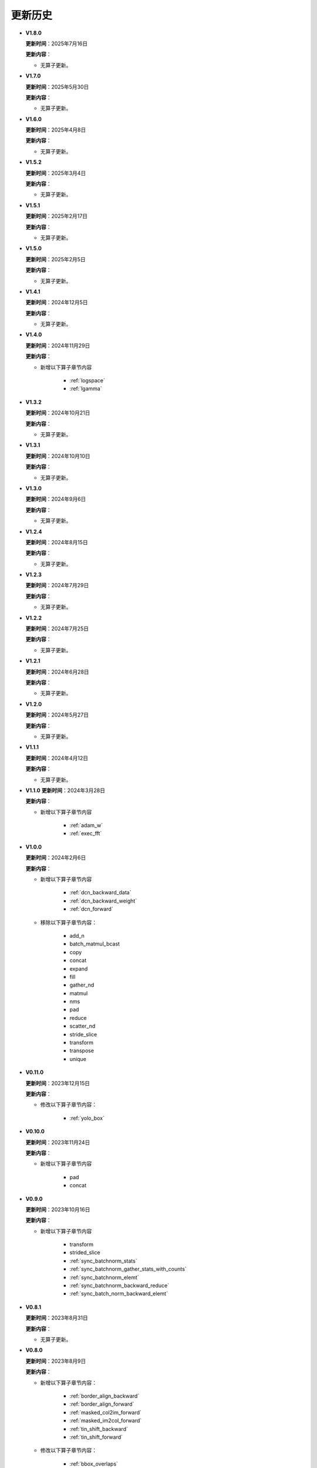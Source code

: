 更新历史
========

* **V1.8.0**

  **更新时间**：2025年7月16日

  **更新内容**：

  -  无算子更新。

* **V1.7.0**

  **更新时间**：2025年5月30日

  **更新内容**：

  -  无算子更新。

* **V1.6.0**

  **更新时间**：2025年4月8日

  **更新内容**：

  -  无算子更新。

* **V1.5.2**

  **更新时间**：2025年3月4日

  **更新内容**：

  -  无算子更新。

* **V1.5.1**

  **更新时间**：2025年2月17日

  **更新内容**：

  -  无算子更新。

* **V1.5.0**

  **更新时间**：2025年2月5日

  **更新内容**：

  -  无算子更新。

* **V1.4.1**

  **更新时间**：2024年12月5日

  **更新内容**：

  -  无算子更新。

* **V1.4.0**

  **更新时间**：2024年11月29日

  **更新内容**：

  - 新增以下算子章节内容

     + :ref:`logspace`
     + :ref:`lgamma`

* **V1.3.2**

  **更新时间**：2024年10月21日

  **更新内容**：

  -  无算子更新。


* **V1.3.1**

  **更新时间**：2024年10月10日

  **更新内容**：

  -  无算子更新。


* **V1.3.0**

  **更新时间**：2024年9月6日

  **更新内容**：

  -  无算子更新。


* **V1.2.4**

  **更新时间**：2024年8月15日

  **更新内容**：

  -  无算子更新。

* **V1.2.3**

  **更新时间**：2024年7月29日

  **更新内容**：

  -  无算子更新。

* **V1.2.2**

  **更新时间**：2024年7月25日

  **更新内容**：

  -  无算子更新。

* **V1.2.1**

  **更新时间**：2024年6月28日

  **更新内容**：

  -  无算子更新。


* **V1.2.0**

  **更新时间**：2024年5月27日

  **更新内容**：

  -  无算子更新。


* **V1.1.1**

  **更新时间**：2024年4月12日

  **更新内容**：

  -  无算子更新。


* **V1.1.0**
  **更新时间**：2024年3月28日

  **更新内容**：

  - 新增以下算子章节内容

     + :ref:`adam_w`
     + :ref:`exec_fft`

* **V1.0.0**

  **更新时间**：2024年2月6日

  **更新内容**：

  - 新增以下算子章节内容

     + :ref:`dcn_backward_data`
     + :ref:`dcn_backward_weight`
     + :ref:`dcn_forward`

  - 移除以下算子章节内容：

     + add_n
     + batch_matmul_bcast
     + copy
     + concat
     + expand
     + fill
     + gather_nd 
     + matmul
     + nms
     + pad
     + reduce
     + scatter_nd
     + stride_slice
     + transform
     + transpose
     + unique

* **V0.11.0**

  **更新时间**：2023年12月15日

  **更新内容**：

  - 修改以下算子章节内容：

     + :ref:`yolo_box`

* **V0.10.0**

  **更新时间**：2023年11月24日

  **更新内容**：

  - 新增以下算子章节内容

     + pad
     + concat

* **V0.9.0**

  **更新时间**：2023年10月16日

  **更新内容**：

  - 新增以下算子章节内容

     + transform
     + strided_slice
     + :ref:`sync_batchnorm_stats`
     + :ref:`sync_batchnorm_gather_stats_with_counts`
     + :ref:`sync_batchnorm_elemt`
     + :ref:`sync_batchnorm_backward_reduce`
     + :ref:`sync_batch_norm_backward_elemt`

* **V0.8.1**

  **更新时间**：2023年8月31日

  **更新内容**：

  -  无算子更新。

* **V0.8.0**

  **更新时间**：2023年8月9日

  **更新内容**：

  - 新增以下算子章节内容：

     + :ref:`border_align_backward`
     + :ref:`border_align_forward`
     + :ref:`masked_col2im_forward`
     + :ref:`masked_im2col_forward`
     + :ref:`tin_shift_backward`
     + :ref:`tin_shift_forward`

  - 修改以下算子章节内容：

     + :ref:`bbox_overlaps`
     + :ref:`box_iou_rotated`
     + :ref:`dynamic_point_to_voxel_backward`
     + :ref:`focal_loss_sigmoid_forward`
     + :ref:`nms_rotated`
     + :ref:`yolo_box`

* **V0.7.1**

  **更新时间**：2023年6月16日

  **更新内容**：

  -  无算子更新。

* **V0.7.0**

  **更新时间**：2023年6月2日

  **更新内容**：

  - 新增以下算子章节内容：

     + :ref:`dynamic_point_to_voxel_backward`
     + :ref:`dynamic_point_to_voxel_forward`
     + :ref:`focal_loss_sigmoid_backward`
     + :ref:`focal_loss_sigmoid_forward`
     + :ref:`mutual_information_backward`
     + :ref:`mutual_information_forward`

* **V0.6.0**

  **更新时间**：2023年4月14日

  **更新内容**：

  - 新增以下算子章节内容：

     + :ref:`ms_deform_attn_backward`
     + :ref:`ms_deform_attn_forward`
     + :ref:`nms`
     + :ref:`points_in_boxes`
     + :ref:`roi_align_backward`
     + :ref:`roi_align_forward`

* **V0.5.1**

  **更新时间**：2023年3月20日

  **更新内容**：

  - 新增以下算子章节内容：

     + :ref:`nms_rotated`
     + :ref:`moe_dispatch_backward_data`
     + :ref:`moe_dispatch_backward_gate`
     + :ref:`moe_dispatch_forward`

* **V0.5.0**

  **更新时间**：2023年2月20日

  **更新内容**：

  - 新增以下算子章节内容：

     + :ref:`active_rotated_filter_forward`
     + add_n
     + :ref:`bbox_overlaps`
     + :ref:`box_iou_rotated`
     + :ref:`carafe_backward`
     + :ref:`carafe_forward`
     + :ref:`deform_roi_pool_backward`
     + :ref:`deform_roi_pool_forward`
     + gather_nd
     + :ref:`get_indice_pairs`
     + :ref:`indice_convolution_backward_data`
     + :ref:`indice_convolution_backward_filter`
     + :ref:`indice_convolution_forward`
     + mat_mul
     + reduce
     + :ref:`roi_align_rotated_backward`
     + :ref:`roi_align_rotated_forward`
     + :ref:`roiaware_pool3d_backward`
     + :ref:`roiaware_pool3d_forward`
     + :ref:`rotated_feature_align_backward`
     + :ref:`rotated_feature_align_forward`
     + scatter_nd
     + :ref:`three_interpolate_backward`
     + :ref:`three_nn_forward`
     + transpose
     + unique

* **V0.4.2**

  **更新时间**：2023年03月6日

  **更新内容**：

  -  新增以下算子章节内容：

     + :ref:`box_iou_rotated`
     + :ref:`nms_rotated`

* **V0.4.1**

  **更新时间**：2022年12月19日

  **更新内容**：

  -  不再支持Ubuntu16.04。
  -  不再支持AArch64。

* **V0.4.0**

  **更新时间**：2022年12月12日

  **更新内容**：

  - 新增以下算子章节内容：

     + :ref:`voxel_pooling_forward`
     + :ref:`voxelization`
     + :ref:`psa_mask_forward`
     + :ref:`psa_mask_backward`
     + fill

* **V0.3.0**

  **更新时间**：2022年10月14日

  **更新内容**：

  -  适配 AArch64 架构的 KylinV10 系统。
  -  新增 :ref:`three_interpolate_forward` 和 :ref:`ball_query` 章节。

* **V0.2.0**

  **更新时间**：2022年9月22日

  **更新内容**：

  -  初始版本。
